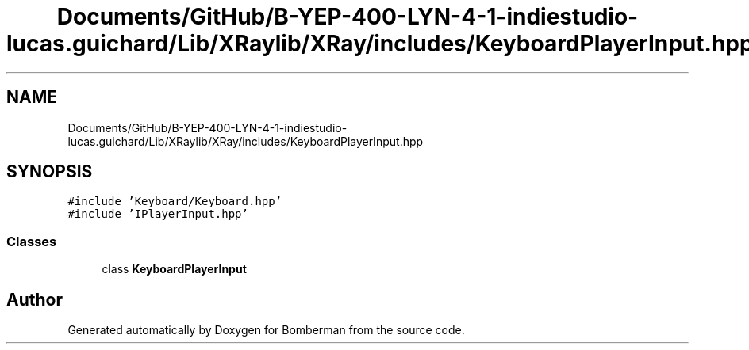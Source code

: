 .TH "Documents/GitHub/B-YEP-400-LYN-4-1-indiestudio-lucas.guichard/Lib/XRaylib/XRay/includes/KeyboardPlayerInput.hpp" 3 "Mon Jun 21 2021" "Version 2.0" "Bomberman" \" -*- nroff -*-
.ad l
.nh
.SH NAME
Documents/GitHub/B-YEP-400-LYN-4-1-indiestudio-lucas.guichard/Lib/XRaylib/XRay/includes/KeyboardPlayerInput.hpp
.SH SYNOPSIS
.br
.PP
\fC#include 'Keyboard/Keyboard\&.hpp'\fP
.br
\fC#include 'IPlayerInput\&.hpp'\fP
.br

.SS "Classes"

.in +1c
.ti -1c
.RI "class \fBKeyboardPlayerInput\fP"
.br
.in -1c
.SH "Author"
.PP 
Generated automatically by Doxygen for Bomberman from the source code\&.
